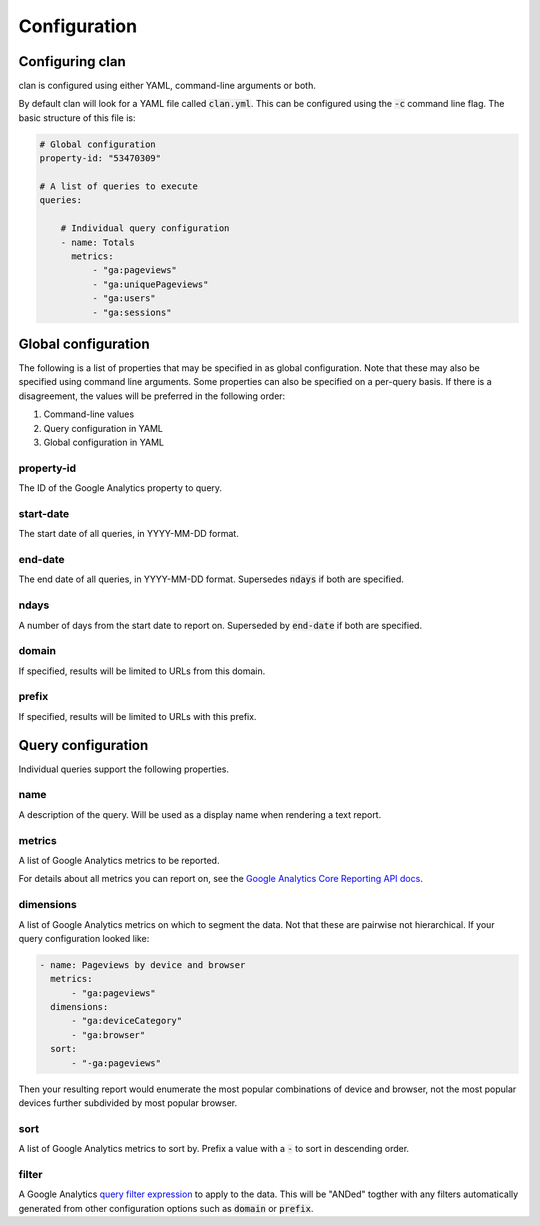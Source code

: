 =============
Configuration
=============

Configuring clan
================

clan is configured using either YAML, command-line arguments or both.

By default clan will look for a YAML file called :code:`clan.yml`. This can be configured using the :code:`-c` command line flag. The basic structure of this file is:

.. code-block:: yaml

    # Global configuration
    property-id: "53470309"

    # A list of queries to execute
    queries:

        # Individual query configuration
        - name: Totals
          metrics:
              - "ga:pageviews"
              - "ga:uniquePageviews"
              - "ga:users"
              - "ga:sessions"

Global configuration
====================

The following is a list of properties that may be specified in as global configuration. Note that these may also be specified using command line arguments. Some properties can also be specified on a per-query basis. If there is a disagreement, the values will be preferred in the following order:

1. Command-line values
2. Query configuration in YAML
#. Global configuration in YAML

property-id
-----------

The ID of the Google Analytics property to query.

start-date
----------

The start date of all queries, in YYYY-MM-DD format.

end-date
--------

The end date of all queries, in YYYY-MM-DD format. Supersedes :code:`ndays` if both are specified.

ndays
-----

A number of days from the start date to report on. Superseded by :code:`end-date` if both are specified. 

domain
------

If specified, results will be limited to URLs from this domain.

prefix
------

If specified, results will be limited to URLs with this prefix.

Query configuration
===================

Individual queries support the following properties.

name
----

A description of the query. Will be used as a display name when rendering a text report.

metrics
-------

A list of Google Analytics metrics to be reported. 

For details about all metrics you can report on, see the `Google Analytics Core Reporting API docs <https://developers.google.com/analytics/devguides/reporting/core/dimsmets>`_.

dimensions
----------

A list of Google Analytics metrics on which to segment the data. Not that these are pairwise not hierarchical. If your query configuration looked like:

.. code-block:: yaml

    - name: Pageviews by device and browser
      metrics:
          - "ga:pageviews"
      dimensions:
          - "ga:deviceCategory"
          - "ga:browser"
      sort:
          - "-ga:pageviews"

Then your resulting report would enumerate the most popular combinations of device and browser, not the most popular devices further subdivided by most popular browser. 

sort
----

A list of Google Analytics metrics to sort by. Prefix a value with a :code:`-` to sort in descending order. 

filter
------

A Google Analytics `query filter expression <https://developers.google.com/analytics/devguides/reporting/core/v3/reference#filters>`_ to apply to the data. This will be "ANDed" togther with any filters automatically generated from other configuration options such as :code:`domain` or :code:`prefix`.

